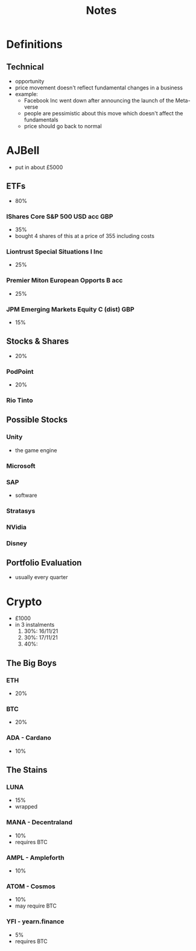 #+TITLE: Notes

* Definitions
** Technical
+ opportunity
+ price movement doesn't reflect fundamental changes in a business
+ example:
  - Facebook Inc went down after announcing the launch of the Meta-verse
  - people are pessimistic about this move which doesn't affect the fundamentals
  - price should go back to normal

* AJBell
+ put in about £5000
** ETFs
+ 80%
*** IShares Core S&P 500 USD acc GBP
+ 35%
+ bought 4 shares of this at a price of 355 including costs
*** Liontrust Special Situations I Inc
+ 25%
*** Premier Miton European Opports B acc
+ 25%
*** JPM Emerging Markets Equity C (dist) GBP
+ 15%

** Stocks & Shares
+ 20%
*** PodPoint
+ 20%
*** Rio Tinto

** Possible Stocks
*** Unity
+ the game engine
*** Microsoft
*** SAP
+ software
*** Stratasys
*** NVidia
*** Disney

** Portfolio Evaluation
+ usually every quarter

* Crypto
+ £1000
+ in 3 instalments
  1. 30%: 16/11/21
  2. 30%: 17/11/21
  3. 40%:

** The Big Boys
***  ETH
+ 20%
***  BTC
+ 20%
*** ADA - Cardano
+ 10%

** The Stains
*** LUNA
+ 15%
+ wrapped
*** MANA - Decentraland
+ 10%
+ requires BTC
*** AMPL - Ampleforth
+ 10%
*** ATOM - Cosmos
+ 10%
+ may require BTC
*** YFI - yearn.finance
+ 5%
+ requires BTC
